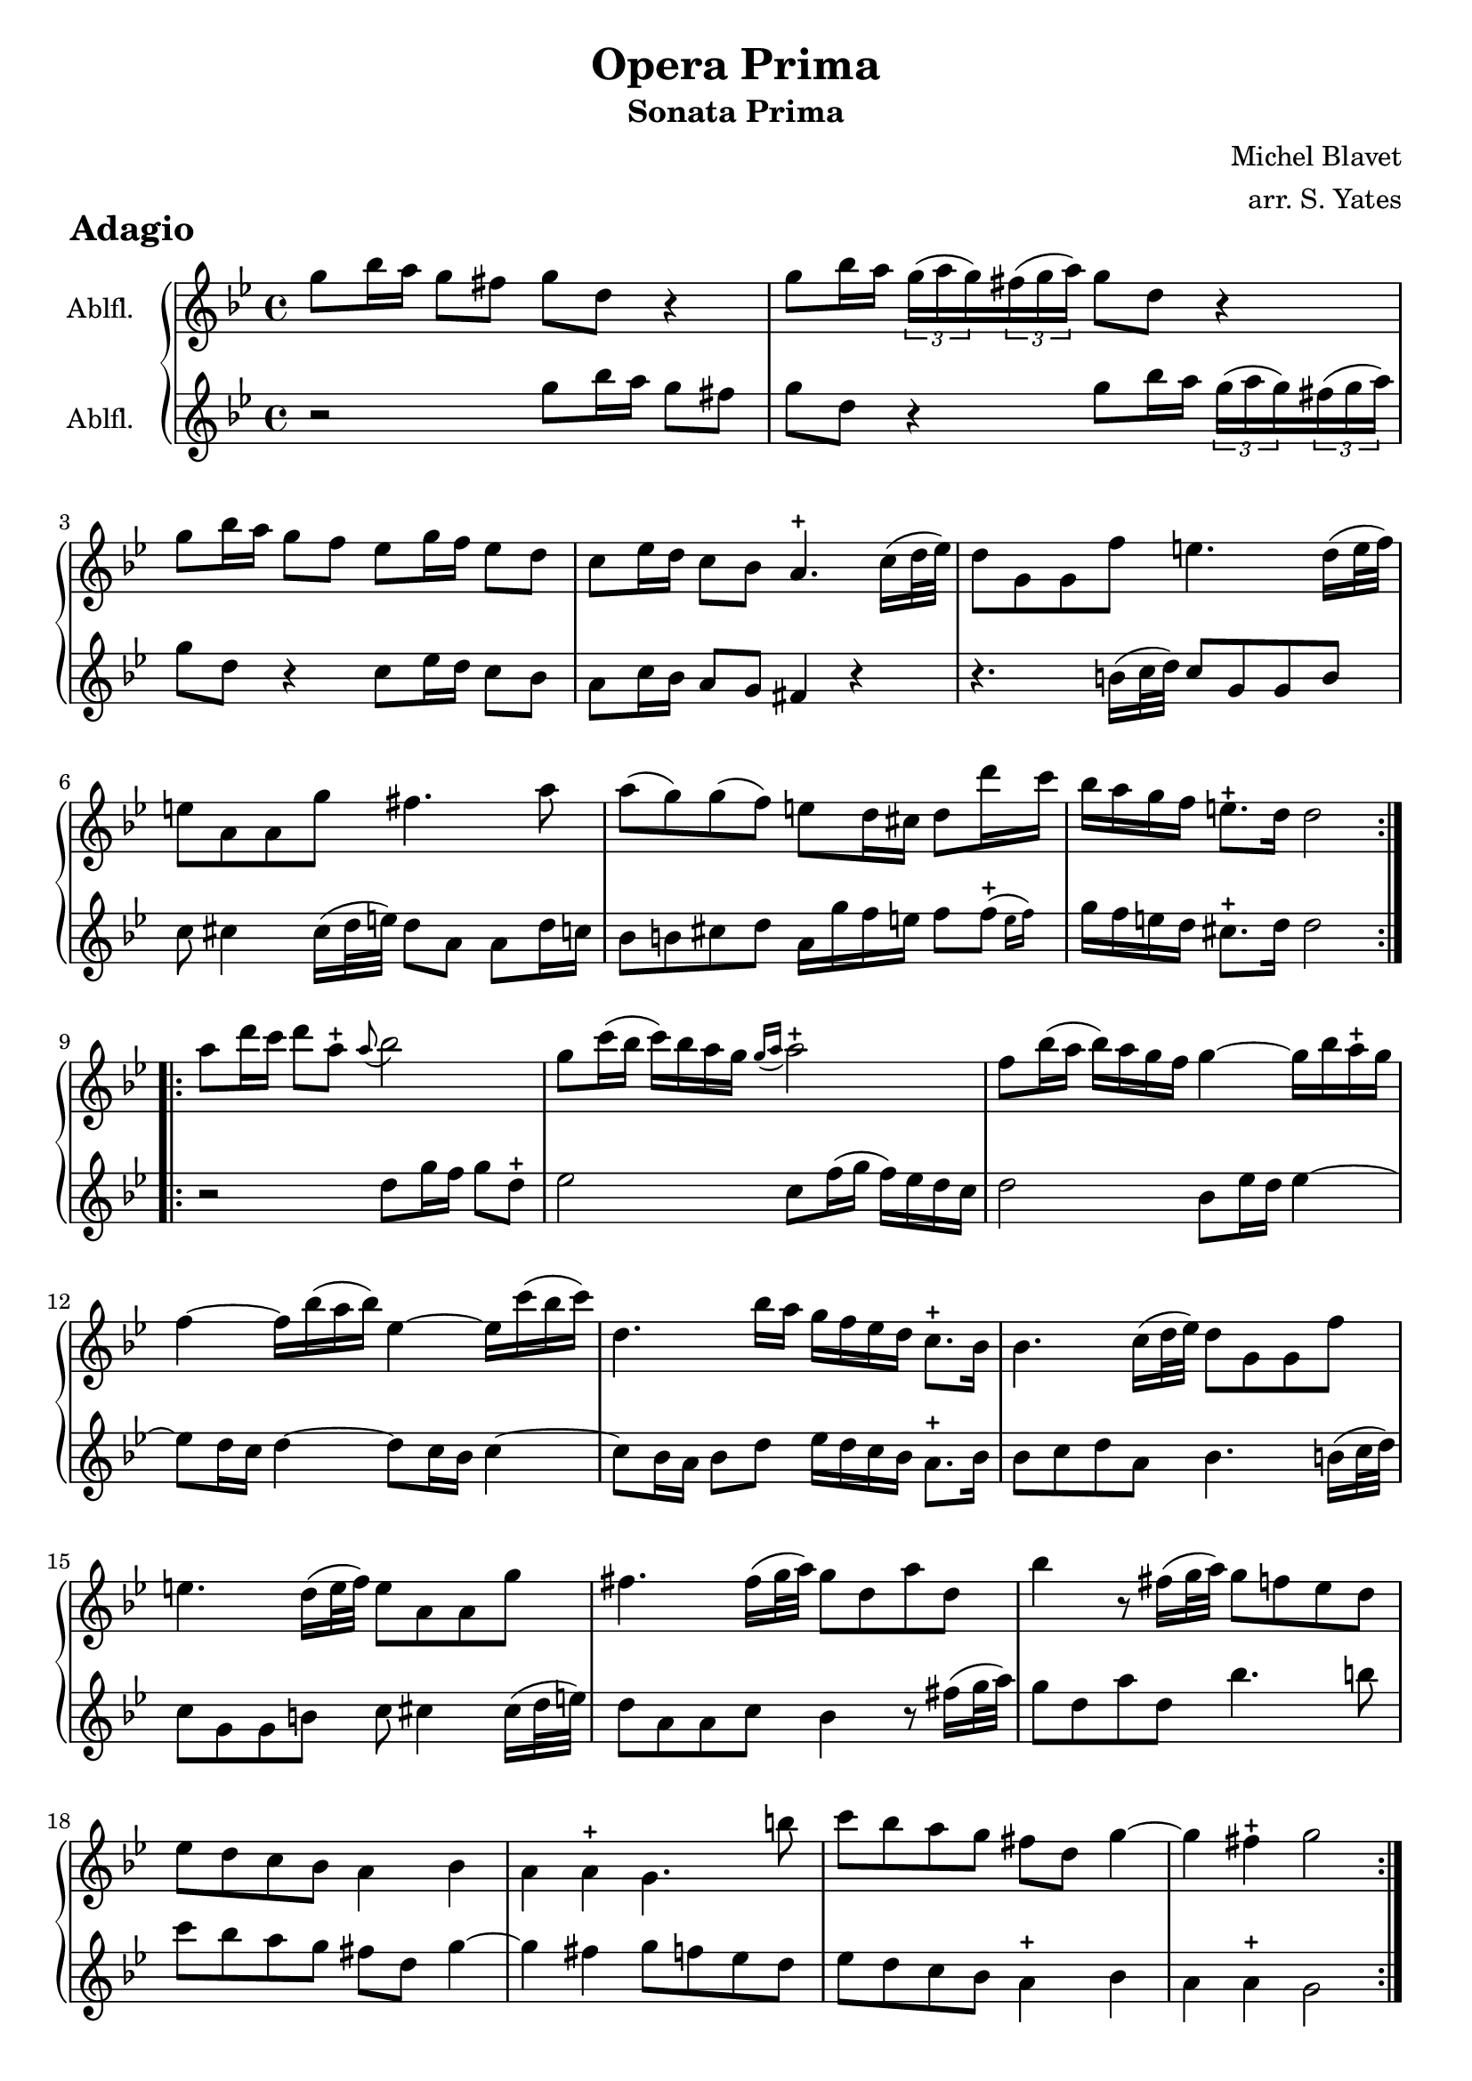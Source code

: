 \version "2.18"

commonMvtOne = {
    \time 4/4
    \key e \minor
    \clef treble
    #(define afterGraceFraction (cons 1 2))
    \override Script #'avoid-slur = #'outside
}

partOneMvtOne = \new Voice {
    \commonMvtOne
    \relative c'' {
        \repeat volta 2 {
%
e8 g16 fis e8 dis e b r4
e8 g16 fis \times 2/3 {e( fis e)} \times 2/3 {dis( e fis)} e8 b r4
e8 g16 fis e8 d c e16 d c8 b
a8 c16 b a8 g fis4.-+ a16( b32 c))
b8 e, e d' cis4. b16( cis32 d)
cis8 fis, fis e' dis4. fis8
fis8( e) e( d) cis b16 ais b8 b'16 a
g16 fis e d cis8.-+ b16 b2 
%
        }
        \repeat volta 2 {
%
fis'8 b16 a b8 fis-+ \once \override Slur #'direction = #UP \stemDown \appoggiatura fis8 g2
e8 a16( g a) g fis e \appoggiatura {e16[ fis]} fis2-+
d8 g16( fis g) fis e d e4~ e16 g fis-+ e
d4~ d16 g( fis g)
c,4~ c16 a'( g a)
b,4. g'16 fis e d c b a8.-+ g16
g4. a16( b32 c) b8 e, e d'
cis4. b16( cis32 d) cis8 fis, fis e'
dis4. dis16( e32 fis) e8 b fis' b,
g'4 r8 dis16( e32 fis) e8 d c b
c8 b a g fis4 g
fis4 fis-+ e4. gis'8
a8 g fis e dis b e4~
e4 dis-+ e2
%
	}
    }
}

partTwoMvtOne = \new Voice {
    \commonMvtOne
    \relative c'' {
        \repeat volta 2 {
%
r2 e8 g16 fis e8 dis
e b r4 e8 g16 fis \times 2/3 {e( fis e)} \times 2/3 {dis( e fis)}
e8 b r4 a8 c16 b a8 g
fis8 a16 g fis8 e8 dis4 r4
r4. gis16( a32 b)
a8 e e gis
a8 ais4 ais16( b32 cis) b8 fis fis b16 a
g8 gis ais b fis16 e' d cis d8 \afterGrace d-+( { \stemDown cis16[ d]) }
e16 d cis b ais8.-+ b16 b2
%
        }
        \repeat volta 2 {
%
r2 b8 e16 d e8 b-+
c2 a8 d16( e d) c b a
b2 g8 c16 b c4~
c8 b16 a b4~ b8 a16 g a4~
a8 g16 fis g8 b c16 b a g fis8.-+ g16
g8 a b fis g4. gis16( a32 b)
a8 e e gis  a ais4 ais16( b32 cis)
b8 fis fis a g4 r8 dis'16( e32 fis)
e8 b fis' b, g'4. gis8
a8 g fis e dis b e4~
e4 dis e8 d c b
c b a g fis4-+ g
fis fis-+ e2
%
	}
    }
}

musicMvtOne = {
  <<
    \new Staff { \set Staff.instrumentName = #"Ablfl. " \set Staff.midiInstrument = #"recorder" \transpose c ees \partOneMvtOne }
    \new Staff { \set Staff.instrumentName = #"Ablfl. " \set Staff.midiInstrument = #"recorder" \transpose c ees \partTwoMvtOne }
  >>
}

% Second movement

commonMvtTwo = {
    \time 2/4
    \set Timing.beamExceptions = #'(
           (end . ( ((1 . 8) . (4))  ((1 . 16) . (4 4)) ))
    )
    \key e \minor
    #(define afterGraceFraction (cons 1 2))
    \clef treble
    \override Script #'avoid-slur = #'outside
}

partOneMvtTwo = \new Voice {
    \commonMvtTwo
    \relative c'' {
	\repeat volta 2 {
%
\partial 8 b8
e16( dis e4) fis8
g16( fis g4) a8
b16( a b4) c8
dis,4.-+ e8
a4 g
fis4.-+ g8
fis4 e4-+
dis8 a' g-+ fis
g8 b,16( d) cis( e) dis( fis)
e8 a16( b) g( a) fis( a)
g4 gis-+
a4 ais-+
b8 dis, e a
g4 fis-+
e16( fis g4) fis8
g8 fis e-+ dis
e16( fis g4) fis8
g8 fis e-+ d
cis16( d e4) d8
cis8 d cis b
ais16( b cis4) d8
cis16( d e4) fis8
ais,16( b cis4) d8
cis16( d e4) fis8
d8.-\prall cis16 cis8.-+ b16
b4.
%
	}
	\repeat volta 2 {
%
fis'8
dis16( e fis4) dis8
b16( cis dis4) fis16( g)
a16( b c4) b16( a)
g16( fis e4) b'8
gis16( a b4) gis8
e16( fis gis4) a8
b8 c d c16( b)
c16( b a4) c8
b16( a b) e a,( gis a) d
gis,4.-+ a8
g4 f
%
% page 3
%
e16( d e4) c8
b4 a
gis16( a b4) c8
d16( e f4) e16 d
c16( b c) f b,8.-+ a16
a4 r8 r16 d
d4 r16 e d c
b16( c d4) c16-+ b
a16( g fis) g a( b c) a
b16( c d4) c16 b
a16( g a) b a( b c) a
b16( d g) b, a8.-+ g16
g8 b16 a b g b cis
d16( cis d4) c16-+ b
c8 cis16 b cis a cis dis
e16( dis) e4 dis16-+ cis
dis8 e fis g
b,8 cis dis e
dis8 e fis g
fis16( g a4) g8
fis8 fis fis g
fis16( g a4) g8
g8-+ fis \parenthesize r16 gis16 a gis
fis16( e fis) b e,( dis e) b'
dis,8 a'16( b) g( a) fis( a)
g8 b,16( d) cis( e) dis( fis)
e8 a16( b) g( a) fis( a)
g4 gis-+
a4 ais-+
b8 dis, e a
g4 fis-+
e4.
	}
    }
}

partTwoMvtTwo = \new Voice {
    \commonMvtTwo
    \relative c'' {
	\repeat volta 2 {
%
\partial 8 r8
r4 r8 b
e16( dis e4) fis8
g16( fis g4) a8
b16( a b4) c8
dis,4 e
b4. e8
a4 g
fis8 b,16( d) cis( e) dis( fis)
e8 a g fis
g8 b, cis dis
e16( d e) fis d( cis d) e
cis16( b cis) fis e( dis e) fis
dis8 fis g b,
e4 dis
e4. a,8
b8 a g fis
g16( a b4) a8
b8 a g b
e16( fis g4) fis8
e8 fis e-+ d
cis16( d e4) fis8
ais,16( b cis4) d8
cis16( d e4) fis8
ais,16( b cis4) fis,8
b8 e,8 fis4
b4.
%
	}
	\repeat volta 2 {
%
r8
r4 r8 fis'
dis16( e fis4) b,8
fis'16( g a4) g16( fis)
e8 e, r4
r4 r8 b''
gis16( a b4) a8
gis8 a b a16-+ gis
a8 a, r8 a'
gis8[ g] fis f
e16( d e4) c8
b16( a b) g' a,( gis a) f'
%
% page 3
%
gis,16( fis gis4) a8
g16( f g) e' f,( e f) d'
e,16( fis gis4) a8
b16( c d4) c16-+ b
a8 d, e4
a16 b c8~ c16 b a g 
fis8 e fis d
g16( a b4) a16 g
fis8[ d] fis d
g16( a b4) a16 g
fis8[ d] fis d
g16( a b) g fis8.-+ g16
g4 r
r8 fis16( e fis) d fis gis
a16( gis a4) g16 fis
g8 g16( fis g) e g a
b8 cis dis e
dis8 e fis g
b,8 cis dis e
dis16( e fis4) e8
b8 b b e
dis16( e fis4) e8
ais,8 b r e
dis8[ d] cis[ c]
b[ b] cis[ dis]
e[ a] g[ fis]
g b, cis dis
e16( d e) fis d( cis d) e
cis16( b cis) fis e( dis e) fis
dis8 fis g dis
e8 a, b4
e,4.
	}

    }
}
musicMvtTwo = {
  <<
    \new Staff { \set Staff.midiInstrument = #"recorder" \transpose c ees \partOneMvtTwo }
    \new Staff { \set Staff.midiInstrument = #"recorder" \transpose c ees \partTwoMvtTwo }
  >>
}

% Third movement

commonMvtThree = {
    \override Staff.TimeSignature.style = #'single-digit
    \time 3/4
    \key e \minor
    #(define afterGraceFraction (cons 1 2))
    \clef treble
    \override Script #'avoid-slur = #'outside
}

partOneMvtThree = \new Voice {
    \commonMvtThree
    \relative c'' {
	\repeat volta 2 {
%
b'8( a g4) fis
e8-+( dis e4) a
g8-+( fis g4) fis
e2 b4
g'4. a8 fis[ a]
g8( fis g) a fis a
g8( a) a4.-+( g16 a)
b2.
%
b8( a g4) fis4-+
e8-+( dis e4) a
g8-+( fis g4) fis
e2 b4
g'8( fis g) a fis a
g8( a g) fis e d
e4 cis2-+
b2.
	}
	\repeat volta 2 {
d8( c b4-+) a
b8( a g4) fis
%
d'8( c b4) a
g2 d4
b'8( c d4) c8-+ b
a8( b c4) b8-+ a
b8( c d4) c8-+ b
a2.-+
e'8( d c4) b
c8( b a4) gis
e'8( d c4) b
%
a2 e4
f'8( e f) e( dis e)
e( d e) d( cis d)
d( cis d) c( b c)
c8( d e4) d8 c
b8( c d4) c8 b
c8( d e4) d8 c
b8( c d) f e d
%
c8-+ b b4.-+ a8
a8 e'  a( b c) a
fis( e fis) a b g
e( dis e) g a fis
dis( e dis) e fis g
a8( g fis) g a4
b4 g2-+
fis2.-+
g8 b, fis' b, g' b,
%
a'4 g fis
g8 b, fis' b, g' b,
a'4 g fis
g8 e( d e) gis e
a8 fis( e fis) ais fis
b4 b, a'
g8 fis fis4.-+ e8
e4 b a-+
g8( c) c( b) b( e)
% page 5
dis4 b a-+
g8( c) c( b) b( dis)
e4 fis,4.-+ e8
e4 b' a-+
g8( c) c( b) b( e)
dis4 b a-+
g8( c) c( b) b( dis)
e4 fis,4. e8
e2.
	}
    }
}

partTwoMvtThree = \new Voice {
    \commonMvtThree
    \relative c'' {
	\repeat volta 2 {
%
R2.
b'8( a g4) fis
e8-+( dis e4) a
g8-+( fis g4) fis
e2 b4
e8( dis e4) dis
e c2-+
b8( a b) cis dis b
%
e2 r4
b'8( a g4) fis
e8-+( dis e4) a
g8-+( fis g4) fis
e2 b4
e4. d8 cis[ b]
e,4 fis2
b2.
	}
	\repeat volta 2 {
R2.
d8( c b4-+) a
%
b8( a g4) fis
d'8( c b4) a
g8( a b) d, a' g
fis( g a) d, g fis
g( a b) d, a' g
fis d fis gis a b
c8( b a4) gis-+
e'8( d c4) b
c8( b a4) gis
%
e'8( d c4) b
a8( g) a4 fis-+
g8( fis) g4 e
f8( e) fis4 gis-+
a8( b c) e, b' a
gis( a b) e, a gis
a(b c) e, b' a
gis8( a b4) gis
%
a8 d, e2
a2 a4
d8( c d4) g,
c8( b c4) fis,
b4. cis8 dis e
fis( e dis) e fis4
dis4 e e,
b'8( a b) cis dis b
e4 dis e
%
fis8 b, e b dis b
e4 dis e
fis8 b, e b dis b
e4 e, d'
cis2 e4
dis8( cis dis) e fis dis
e8 a, b2
e,4 g8( e') fis,( dis')
e,8( a) a( g) fis-+( e)
% page 5
b'4 g8( e') fis,( dis')
e,8( a) a( g) g( fis)
g8( fis16 e) dis4.-+ e8
e4 g8( e') fis,( dis')
e,8( a) a( g) fis( e)
b'4 g8( e') fis,( dis')
e,8( a) a( g) g( fis)
g8( fis16 e) dis4.-+ e8
e2.
%
	}
    }
}

musicMvtThree = {
  <<
    \new Staff { \set Staff.midiInstrument = #"recorder" \transpose c ees \partOneMvtThree }
    \new Staff { \set Staff.midiInstrument = #"recorder" \transpose c ees \partTwoMvtThree }
  >>
}

% Fourth movement

commonMvtFour = {
    \time 3/8
    \key e \minor
    #(define afterGraceFraction (cons 1 2))
    \clef treble
    \override Script #'avoid-slur = #'outside
}

partOneMvtFour = \new Voice {
    \commonMvtFour
    \relative c'' {
	\repeat volta 2 {
%
e16 e, g b e, e'
dis8 b r
e16 e, g b e, e'
c8 a r
fis'16 b, dis fis b fis
g16 e g b e b
c8 fis,4-+
e4 b8
c8 b e
%
c8-+( b) \breathe b
c8( b) e
c4-+ \breathe b8
e16( fis32 g) fis8.-+[ e16]
dis4.
	}
	\repeat volta 2 {
fis16 b, dis fis b, b'
g8 e gis-+
a16 a, cis e a, a'
fis8 d fis-+
g16 g, b d g, g'
%
e8-+ d g
e8-+ d g
c4  b8~
b16 a a8.-+ g16
g8 g, r
r16 e gis b e d
c8 a r
r16 fis ais cis fis e
dis16 b dis fis b fis
%
g8 e g
fis16 b, dis fis b fis
g16 e g b e b
c8 fis,8.-+ e16
e4 gis,8
a16 e gis b gis e
a16 e gis b gis e
a16 e gis b gis d'
cis8 dis e
%
ais,8 b4
e,4 b'8
c8( b) e
c8-+( b) \breathe b
c8[ b] e
a4 g8~
g16. fis32 fis8.-+( e16)
e4.
	}
    }
}

partTwoMvtFour = \new Voice {
    \commonMvtFour
    \relative c'' {
	\repeat volta 2 {
%
R4.
b'16 b, dis fis b, b'
g8 g, r
a'16 a, c e a, a'
dis,8 b dis
e4 g,8
a8 b4
e4 gis,8
a16 e gis b gis? e
%
a16 e gis b gis e
a16  e gis b gis e
a8 e' d
c8 \afterGrace a4(-+ { \stemDown g16[ a]) }
b4.
	}
	\repeat volta 2 {
R4.
e16 e, g b e, e'
c8 a cis
d16 d, fis a d, d'
b8 g b
%
c16 g b d b g
c16 g b d b g
fis'16 a fis d g b,
c8 d d,
g16 d g b d b
gis16 b e,8 gis
a16 e a cis e cis
ais16 cis fis,8 ais
b8 fis' dis
%
e16 g b g e g
dis8 b dis
e4 g,8
a8 b4
e,4 b'8
c8( b) e
c8-+( b) \breathe b
c8[ b] e
a4 g8~
g8 fis8.-+( e16)
e4 \breathe gis,8
a16 e gis b gis e
a16 e gis b gis e
a16 e g! b e, e'
dis16 fis b, dis e g,
a8 b4
e,4.
	}
    }
}

musicMvtFour = {
  <<
    \new Staff { \set Staff.midiInstrument = #"recorder" \transpose c ees \partOneMvtFour }
    \new Staff { \set Staff.midiInstrument = #"recorder" \transpose c ees \partTwoMvtFour }
  >>
}

%

\book {
    \paper {
        scoreTitleMarkup = \markup {
            \fontsize #2 \bold \fromproperty #'header:piece
        }
    }


    \header {
        title = "Opera Prima"
        subtitle = "Sonata Prima"
        composer = "Michel Blavet"
        arranger = "arr. S. Yates"
        tagline = ##f
    }


    \bookpart {
        \paper { min-systems-per-page = 6 }
        \score {
            \new GrandStaff \musicMvtOne
                \header { piece = "Adagio" }
	    \layout {}
        }
	\pageBreak
        \score {
            \new GrandStaff \musicMvtTwo
                \header { piece = "Allegro" }
	    \layout {}
        }
	\pageBreak
        \score {
            \new GrandStaff \musicMvtThree
                \header { piece = "Affetuoso" }
	    \layout {}
        }
	\pageBreak
        \score {
            \new GrandStaff \musicMvtFour
                \header { piece = "Allegro assai" }
	    \layout {}
        }
    }
}

% midi output
\book {
    \score {
	\new GrandStaff \musicMvtOne
        \midi {
	    output-suffix = "-m1"
	    \context {
		\Score tempoWholesPerMinute = #(ly:make-moment 72 4)
	    }
	}
    }
}

\book {
    \score {
	\new GrandStaff \musicMvtTwo
        \midi {
	    output-suffix = "-m2"
	    \context {
		\Score tempoWholesPerMinute = #(ly:make-moment 112 4)
	    }
	}
    }
}

\book {
    \score {
	\new GrandStaff \musicMvtThree
        \midi {
	    output-suffix = "-m3"
	    \context {
		\Score tempoWholesPerMinute = #(ly:make-moment 126 4)
	    }
	}
    }
}

\book {
    \score {
	\new GrandStaff \musicMvtFour
        \midi {
	    output-suffix = "-m4"
	    \context {
		\Score tempoWholesPerMinute = #(ly:make-moment 160 8)
	    }
	}
    }
}

